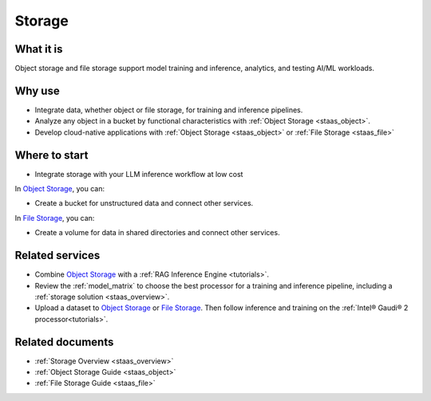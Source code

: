 .. _storage_svc:

Storage
#######

What it is
**********

Object storage and file storage support model training and inference, analytics, and testing AI/ML workloads.

Why use
*******

* Integrate data, whether object or file storage, for training and inference pipelines.
* Analyze any object in a bucket by functional characteristics with :ref:`Object Storage <staas_object>`.
* Develop cloud-native applications with :ref:`Object Storage <staas_object>` or :ref:`File Storage <staas_file>`

.. mermaid::
   :caption: Object and File Storage
   :alt: Object and File Storage
   :align: center

   flowchart TD

    A --> B{{ Storage bucket }}
    A --> C{{ Storage bucket }}
    A{{ Block storage }}

    D --> E[/ Files in folders /]
    D --> F[/ Files in folders /]
    D --> G[/ Files in folders /]
    D{{ File storage }}

Where to start
***************

* Integrate storage with your LLM inference workflow at low cost

In `Object Storage`_, you can:

* Create a bucket for unstructured data and connect other services.

In `File Storage`_, you can:

* Create a volume for data in shared directories and connect other services.

Related services
****************

* Combine `Object Storage`_ with a :ref:`RAG Inference Engine <tutorials>`.

* Review the :ref:`model_matrix` to choose the best processor for a training and inference pipeline, including a :ref:`storage solution <staas_overview>`.

* Upload a dataset to `Object Storage`_ or `File Storage`_. Then follow inference and training on the :ref:`Intel® Gaudi® 2 processor<tutorials>`.

Related documents
******************

* :ref:`Storage Overview <staas_overview>`
* :ref:`Object Storage Guide <staas_object>`
* :ref:`File Storage Guide <staas_file>`

.. _File Storage: https://console.cloud.intel.com/storage
.. _Object Storage: https://console.cloud.intel.com/buckets
.. _Intel® Data Center GPU Max Series: https://www.intel.com/content/www/us/en/developer/articles/technical/intel-data-center-gpu-max-series-overview.html

